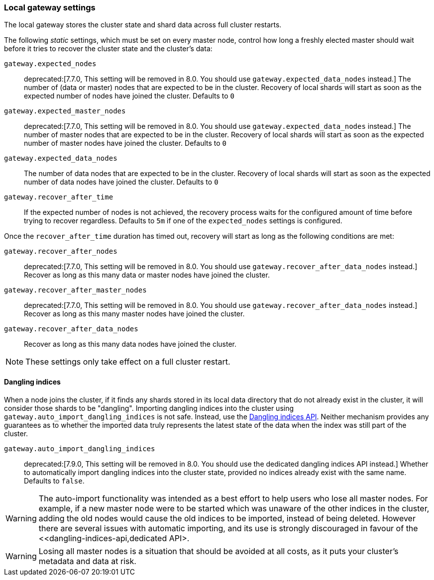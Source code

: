 [[modules-gateway]]
=== Local gateway settings

The local gateway stores the cluster state and shard data across full
cluster restarts.

The following _static_ settings, which must be set on every master node,
control how long a freshly elected master should wait before it tries to
recover the cluster state and the cluster's data:

`gateway.expected_nodes`::

    deprecated:[7.7.0, This setting will be removed in 8.0. You should use `gateway.expected_data_nodes` instead.]
    The number of (data or master) nodes that are expected to be in the cluster.
    Recovery of local shards will start as soon as the expected number of
    nodes have joined the cluster. Defaults to `0`

`gateway.expected_master_nodes`::

    deprecated:[7.7.0, This setting will be removed in 8.0. You should use `gateway.expected_data_nodes` instead.]
    The number of master nodes that are expected to be in the cluster.
    Recovery of local shards will start as soon as the expected number of
    master nodes have joined the cluster. Defaults to `0`

`gateway.expected_data_nodes`::

    The number of data nodes that are expected to be in the cluster.
    Recovery of local shards will start as soon as the expected number of
    data nodes have joined the cluster. Defaults to `0`

`gateway.recover_after_time`::

    If the expected number of nodes is not achieved, the recovery process waits
    for the configured amount of time before trying to recover regardless.
    Defaults to `5m` if one of the `expected_nodes` settings is configured.

Once the `recover_after_time` duration has timed out, recovery will start
as long as the following conditions are met:

`gateway.recover_after_nodes`::

    deprecated:[7.7.0, This setting will be removed in 8.0. You should use `gateway.recover_after_data_nodes` instead.]
    Recover as long as this many data or master nodes have joined the cluster.

`gateway.recover_after_master_nodes`::

    deprecated:[7.7.0, This setting will be removed in 8.0. You should use `gateway.recover_after_data_nodes` instead.]
    Recover as long as this many master nodes have joined the cluster.

`gateway.recover_after_data_nodes`::

    Recover as long as this many data nodes have joined the cluster.

NOTE: These settings only take effect on a full cluster restart.

[[dangling-indices]]
==== Dangling indices

When a node joins the cluster, if it finds any shards stored in its local data
directory that do not already exist in the cluster, it will consider those
shards to be "dangling". Importing dangling indices
into the cluster using `gateway.auto_import_dangling_indices` is not safe.
Instead, use the <<dangling-indices-api,Dangling indices API>>. Neither
mechanism provides any guarantees as to whether the imported data truly
represents the latest state of the data when the index was still part of
the cluster.

`gateway.auto_import_dangling_indices`::

    deprecated:[7.9.0, This setting will be removed in 8.0. You should use the dedicated dangling indices API instead.]
    Whether to automatically import dangling indices into the cluster
    state, provided no indices already exist with the same name. Defaults
    to `false`.

WARNING: The auto-import functionality was intended as a best effort to help users
who lose all master nodes. For example, if a new master node were to be
started which was unaware of the other indices in the cluster, adding the
old nodes would cause the old indices to be imported, instead of being
deleted. However there are several issues with automatic importing, and
its use is strongly discouraged in favour of the
<<dangling-indices-api,dedicated API>.

WARNING: Losing all master nodes is a situation that should be avoided at
all costs, as it puts your cluster's metadata and data at risk.

